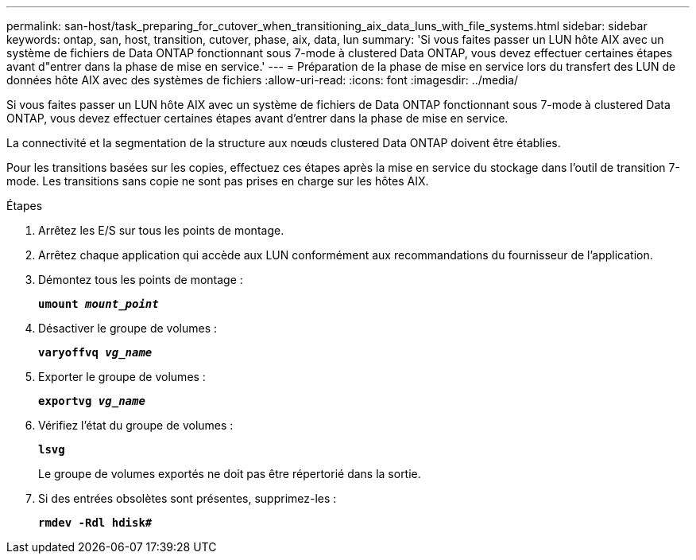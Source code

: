 ---
permalink: san-host/task_preparing_for_cutover_when_transitioning_aix_data_luns_with_file_systems.html 
sidebar: sidebar 
keywords: ontap, san, host, transition, cutover, phase, aix, data, lun 
summary: 'Si vous faites passer un LUN hôte AIX avec un système de fichiers de Data ONTAP fonctionnant sous 7-mode à clustered Data ONTAP, vous devez effectuer certaines étapes avant d"entrer dans la phase de mise en service.' 
---
= Préparation de la phase de mise en service lors du transfert des LUN de données hôte AIX avec des systèmes de fichiers
:allow-uri-read: 
:icons: font
:imagesdir: ../media/


[role="lead"]
Si vous faites passer un LUN hôte AIX avec un système de fichiers de Data ONTAP fonctionnant sous 7-mode à clustered Data ONTAP, vous devez effectuer certaines étapes avant d'entrer dans la phase de mise en service.

La connectivité et la segmentation de la structure aux nœuds clustered Data ONTAP doivent être établies.

Pour les transitions basées sur les copies, effectuez ces étapes après la mise en service du stockage dans l'outil de transition 7-mode. Les transitions sans copie ne sont pas prises en charge sur les hôtes AIX.

.Étapes
. Arrêtez les E/S sur tous les points de montage.
. Arrêtez chaque application qui accède aux LUN conformément aux recommandations du fournisseur de l'application.
. Démontez tous les points de montage :
+
`*umount _mount_point_*`

. Désactiver le groupe de volumes :
+
`*varyoffvq _vg_name_*`

. Exporter le groupe de volumes :
+
`*exportvg _vg_name_*`

. Vérifiez l'état du groupe de volumes :
+
`*lsvg*`

+
Le groupe de volumes exportés ne doit pas être répertorié dans la sortie.

. Si des entrées obsolètes sont présentes, supprimez-les :
+
`*rmdev -Rdl hdisk#*`



